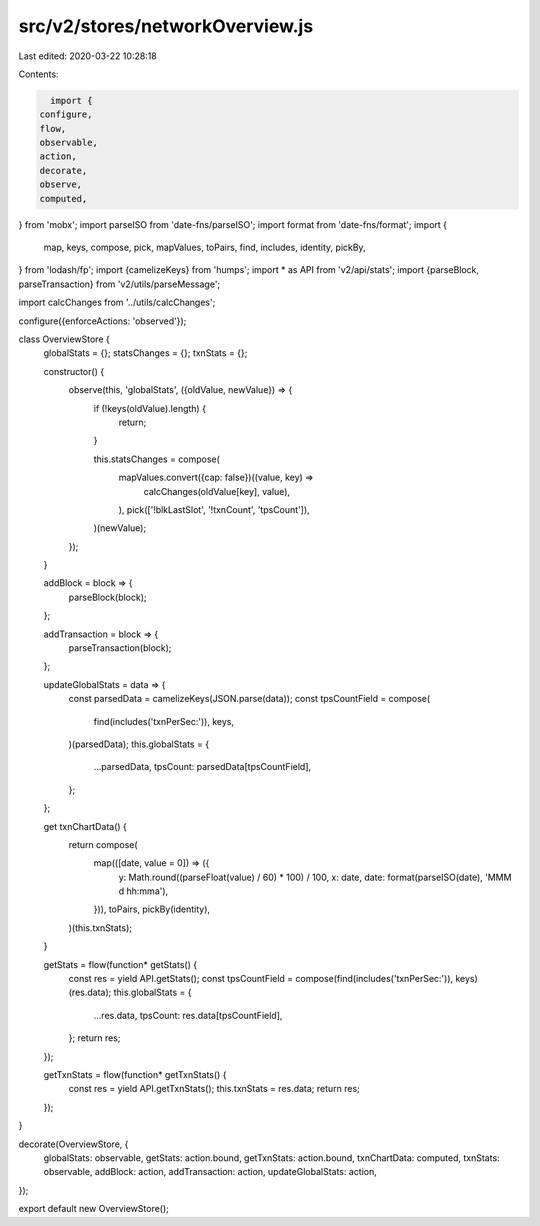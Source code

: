 src/v2/stores/networkOverview.js
================================

Last edited: 2020-03-22 10:28:18

Contents:

.. code-block:: js

    import {
  configure,
  flow,
  observable,
  action,
  decorate,
  observe,
  computed,
} from 'mobx';
import parseISO from 'date-fns/parseISO';
import format from 'date-fns/format';
import {
  map,
  keys,
  compose,
  pick,
  mapValues,
  toPairs,
  find,
  includes,
  identity,
  pickBy,
} from 'lodash/fp';
import {camelizeKeys} from 'humps';
import * as API from 'v2/api/stats';
import {parseBlock, parseTransaction} from 'v2/utils/parseMessage';

import calcChanges from '../utils/calcChanges';

configure({enforceActions: 'observed'});

class OverviewStore {
  globalStats = {};
  statsChanges = {};
  txnStats = {};

  constructor() {
    observe(this, 'globalStats', ({oldValue, newValue}) => {
      if (!keys(oldValue).length) {
        return;
      }

      this.statsChanges = compose(
        mapValues.convert({cap: false})((value, key) =>
          calcChanges(oldValue[key], value),
        ),
        pick(['!blkLastSlot', '!txnCount', 'tpsCount']),
      )(newValue);
    });
  }

  addBlock = block => {
    parseBlock(block);
  };

  addTransaction = block => {
    parseTransaction(block);
  };

  updateGlobalStats = data => {
    const parsedData = camelizeKeys(JSON.parse(data));
    const tpsCountField = compose(
      find(includes('txnPerSec:')),
      keys,
    )(parsedData);
    this.globalStats = {
      ...parsedData,
      tpsCount: parsedData[tpsCountField],
    };
  };

  get txnChartData() {
    return compose(
      map(([date, value = 0]) => ({
        y: Math.round((parseFloat(value) / 60) * 100) / 100,
        x: date,
        date: format(parseISO(date), 'MMM d hh:mma'),
      })),
      toPairs,
      pickBy(identity),
    )(this.txnStats);
  }

  getStats = flow(function* getStats() {
    const res = yield API.getStats();
    const tpsCountField = compose(find(includes('txnPerSec:')), keys)(res.data);
    this.globalStats = {
      ...res.data,
      tpsCount: res.data[tpsCountField],
    };
    return res;
  });

  getTxnStats = flow(function* getTxnStats() {
    const res = yield API.getTxnStats();
    this.txnStats = res.data;
    return res;
  });
}

decorate(OverviewStore, {
  globalStats: observable,
  getStats: action.bound,
  getTxnStats: action.bound,
  txnChartData: computed,
  txnStats: observable,
  addBlock: action,
  addTransaction: action,
  updateGlobalStats: action,
});

export default new OverviewStore();


